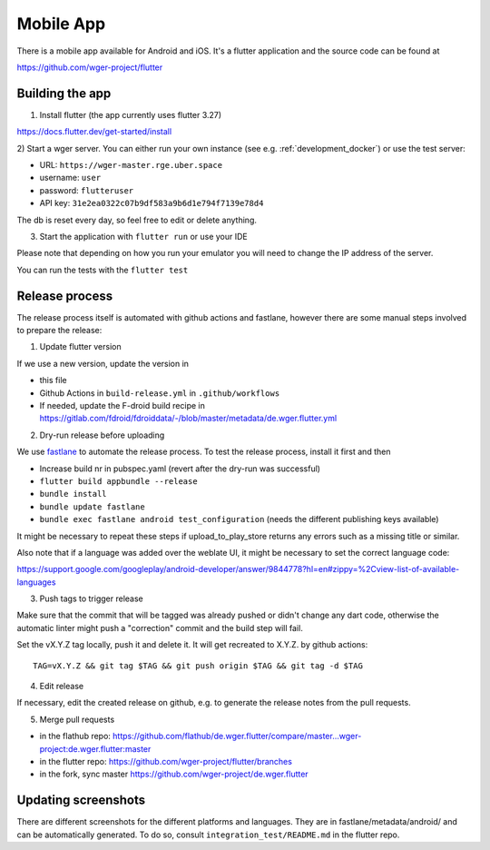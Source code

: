 .. _mobile_app:

Mobile App
==========

There is a mobile app available for Android and iOS. It's a flutter application
and the source code can be found at

https://github.com/wger-project/flutter


Building the app
----------------
1) Install flutter (the app currently uses flutter 3.27)

https://docs.flutter.dev/get-started/install

2) Start a wger server. You can either run your own instance
(see e.g. :ref:`development_docker`) or use the test server:

* URL: ``https://wger-master.rge.uber.space``
* username: ``user``
* password: ``flutteruser``
* API key: ``31e2ea0322c07b9df583a9b6d1e794f7139e78d4``

The db is reset every day, so feel free to edit or delete anything.


3) Start the application with ``flutter run`` or use your IDE

Please note that depending on how you run your emulator you will need to change
the IP address of the server.

You can run the tests with the ``flutter test``


Release process
---------------
The release process itself is automated with github actions and fastlane, however
there are some manual steps involved to prepare the release:


1) Update flutter version

If we use a new version, update the version in

* this file
* Github Actions in ``build-release.yml`` in ``.github/workflows``
* If needed, update the F-droid build recipe in https://gitlab.com/fdroid/fdroiddata/-/blob/master/metadata/de.wger.flutter.yml

2) Dry-run release before uploading

We use `fastlane <https://fastlane.tools/>`_ to automate the release process. To
test the release process, install it first and then

* Increase build nr in pubspec.yaml (revert after the dry-run was successful)
* ``flutter build appbundle --release``
* ``bundle install``
* ``bundle update fastlane``
* ``bundle exec fastlane android test_configuration`` (needs the different
  publishing keys available)

It might be necessary to repeat these steps if upload_to_play_store returns any errors
such as a missing title or similar.

Also note that if a language was added over the weblate UI, it might be necessary
to set the correct language code:

https://support.google.com/googleplay/android-developer/answer/9844778?hl=en#zippy=%2Cview-list-of-available-languages

3) Push tags to trigger release

Make sure that the commit that will be tagged was already pushed or didn't change
any dart code, otherwise the automatic linter might push a "correction" commit
and the build step will fail.

Set the vX.Y.Z tag locally, push it and delete it. It will get recreated to X.Y.Z.
by github actions::

  TAG=vX.Y.Z && git tag $TAG && git push origin $TAG && git tag -d $TAG


4) Edit release

If necessary, edit the created release on github, e.g. to generate the release notes from
the pull requests.

5) Merge pull requests

* in the flathub
  repo: https://github.com/flathub/de.wger.flutter/compare/master...wger-project:de.wger.flutter:master
* in the flutter repo: https://github.com/wger-project/flutter/branches
* in the fork, sync master https://github.com/wger-project/de.wger.flutter


Updating screenshots
--------------------
There are different screenshots for the different platforms and languages. They
are in fastlane/metadata/android/ and can be automatically generated. To do so,
consult ``integration_test/README.md`` in the flutter repo.
